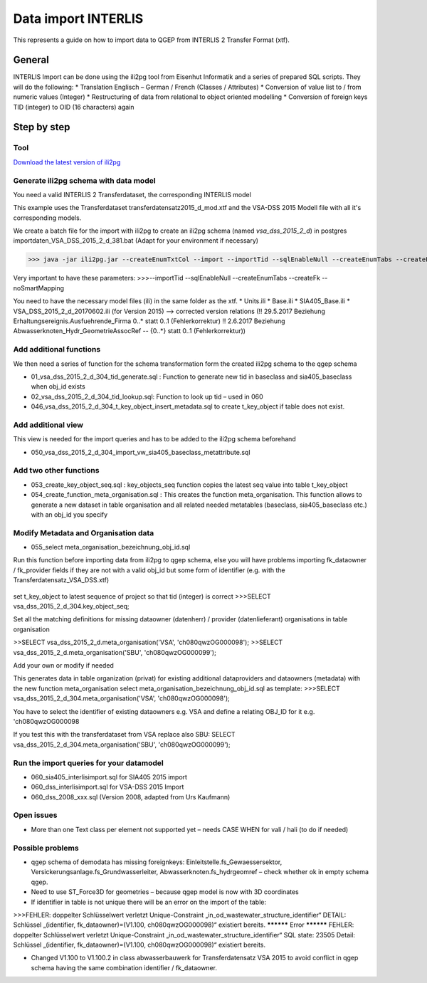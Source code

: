Data import INTERLIS
====================

This represents a guide on how to import data to QGEP from INTERLIS 2 Transfer Format (xtf).


General
^^^^^^^^^^^^^

INTERLIS Import can be done using the ili2pg tool from Eisenhut Informatik and a series of prepared SQL scripts. They will do the following:
* Translation Englisch – German / French (Classes / Attributes)
* Conversion of value list to / from numeric values (Integer)
* Restructuring of data from relational to object oriented modelling
* Conversion of foreign keys TID (integer) to OID (16 characters) again

 .. figure:: images/interlisimport.jpg
 
Step by step
^^^^^^^^^^^^^

Tool
--------
`Download the latest version of ili2pg <http://eisenhutinformatik.ch/interlis/ili2pg>`_

Generate ili2pg schema with data model
--------------------------------------

You need a valid INTERLIS 2 Transferdataset, the corresponding INTERLIS model

This example uses the Transferdataset transferdatensatz2015_d_mod.xtf and the VSA-DSS 2015 Modell file with all it's corresponding models.

We create a batch file for the import with ili2pg to create an ili2pg schema (named *vsa_dss_2015_2_d*) in postgres importdaten_VSA_DSS_2015_2_d_381.bat
(Adapt for your environment if necessary)

>>> java -jar ili2pg.jar --createEnumTxtCol --import --importTid --sqlEnableNull --createEnumTabs --createFk  --noSmartMapping --dbdatabase qgep --dbschema vsa_dss_2015_2_d --dbusr postgres --dbpwd sjib  --log importdaten_VSA_DSS_2015_2_d_361.log transferdatensatz2015_d_mod.xtf

Very important to have these parameters: 
>>>--importTid --sqlEnableNull --createEnumTabs --createFk  --noSmartMapping

You need to have the necessary model files (ili) in the same folder as the xtf.
* Units.ili
* Base.ili
* SIA405_Base.ili
* VSA_DSS_2015_2_d_20170602.ili (for Version 2015) –> corrected version relations 
(!! 29.5.2017 Beziehung Erhaltungsereignis.Ausfuehrende_Firma 0..* statt 0..1 (Fehlerkorrektur)
!! 2.6.2017 Beziehung Abwasserknoten_Hydr_GeometrieAssocRef -- {0..*} statt 0..1 (Fehlerkorrektur))


Add additional functions
------------------------

We then need a series of function for the schema transformation form the created ili2pg schema to the qgep schema

* 01_vsa_dss_2015_2_d_304_tid_generate.sql : Function to generate new tid in baseclass and sia405_baseclass when obj_id exists
* 02_vsa_dss_2015_2_d_304_tid_lookup.sql: Function to look up tid – used in 060
 
* 046_vsa_dss_2015_2_d_304_t_key_object_insert_metadata.sql to create t_key_object if table does not exist.

 .. figure:: images/functions.png

Add additional view
-----------------------

This view is needed for the import queries and has to be added to the ili2pg schema beforehand

* 050_vsa_dss_2015_2_d_304_import_vw_sia405_baseclass_metattribute.sql

Add two other functions
------------------------

* 053_create_key_object_seq.sql : key_objects_seq function copies the latest seq value into table t_key_object
* 054_create_function_meta_organisation.sql : This creates the function meta_organisation. This function allows to generate a new dataset in table organisation and all related needed metatables (baseclass, sia405_baseclass etc.) with an obj_id you specify

Modify Metadata and Organisation data
-------------------------------------

* 055_select meta_organisation_bezeichnung_obj_id.sql

Run this function before importing data from ili2pg to qgep schema, else you will have problems importing fk_dataowner / fk_provider fields if they are not with a valid obj_id but some form of identifier (e.g. with the Transferdatensatz_VSA_DSS.xtf)

 .. figure:: images/set_key_object_seq.png

set t_key_object to latest sequence of project so that tid (integer) is correct
>>>SELECT vsa_dss_2015_2_d_304.key_object_seq;

Set all the matching definitions for missing dataowner (datenherr) / provider (datenlieferant) organisations in table organisation

>>SELECT vsa_dss_2015_2_d.meta_organisation('VSA', 'ch080qwzOG000098');
>>SELECT vsa_dss_2015_2_d.meta_organisation('SBU', 'ch080qwzOG000099');

Add your own or modify if needed

This generates data in table organization (privat) for existing additional dataproviders and dataowners (metadata) with the new function meta_organisation
select meta_organisation_bezeichnung_obj_id.sql as template:
>>>SELECT vsa_dss_2015_2_d_304.meta_organisation('VSA', 'ch080qwzOG000098');

You have to select the identifier of existing dataowners e.g. VSA and define a relating OBJ_ID for it e.g. 'ch080qwzOG000098

If you test this with the transferdataset from VSA replace also SBU:
SELECT vsa_dss_2015_2_d_304.meta_organisation('SBU', 'ch080qwzOG000099');

Run the import queries for your datamodel
----------------------------------------------

* 060_sia405_interlisimport.sql for SIA405 2015 import
* 060_dss_interlisimport.sql for VSA-DSS 2015 Import
* 060_dss_2008_xxx.sql (Version 2008, adapted from Urs Kaufmann)


Open issues
---------------
* More than one Text class per element not supported yet – needs CASE WHEN for vali / hali (to do if needed)

 .. figure:: images/textref.jpg

 
Possible problems
-------------------
* qgep schema of demodata has missing foreignkeys: Einleitstelle.fs_Gewaessersektor, Versickerungsanlage.fs_Grundwasserleiter, Abwasserknoten.fs_hydrgeomref – check whether ok in empty schema qgep.
* Need to use ST_Force3D for geometries – because qgep model is now with 3D coordinates

* If identifier in table is not unique there will be an error on the import of the table:
>>>FEHLER:  doppelter Schlüsselwert verletzt Unique-Constraint „in_od_wastewater_structure_identifier“
DETAIL:  Schlüssel „(identifier, fk_dataowner)=(V1.100, ch080qwzOG000098)“ existiert bereits.
********** Error **********
FEHLER: doppelter Schlüsselwert verletzt Unique-Constraint „in_od_wastewater_structure_identifier“
SQL state: 23505
Detail: Schlüssel „(identifier, fk_dataowner)=(V1.100, ch080qwzOG000098)“ existiert bereits.

* Changed V1.100 to V1.100.2 in class abwasserbauwerk for Transferdatensatz VSA 2015 to avoid conflict in qgep schema having the same combination identifier / fk_dataowner.
 
 

